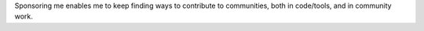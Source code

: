Sponsoring me enables me to keep finding ways to contribute to communities, both in code/tools, and in community work. 
